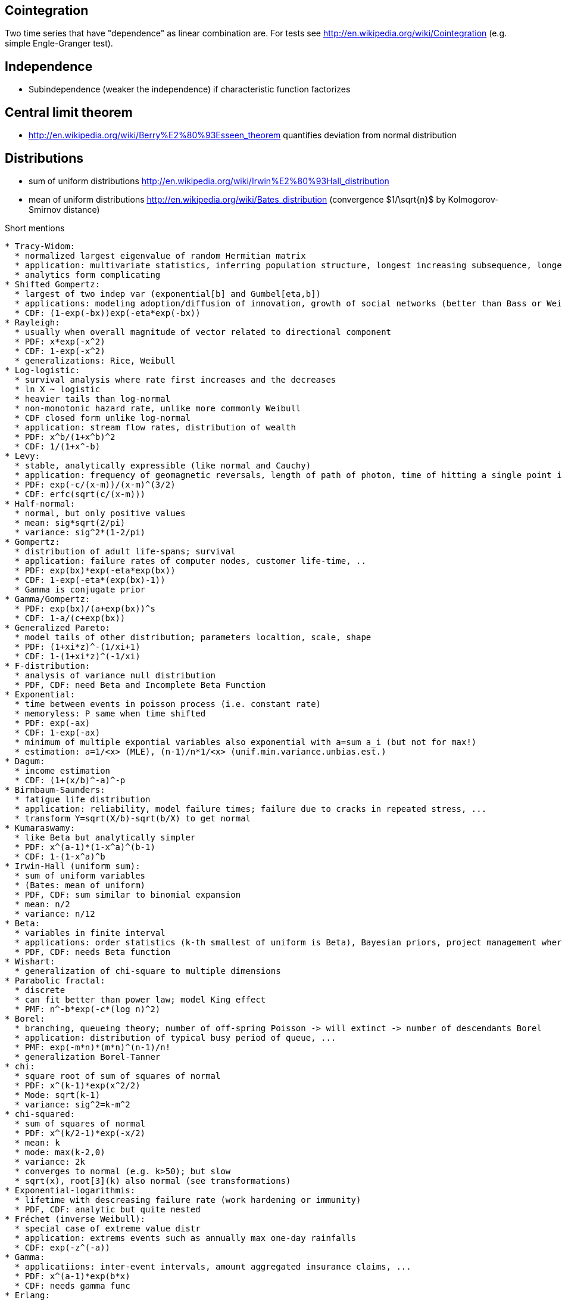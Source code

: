 Cointegration
-------------
Two time series that have "dependence" as linear combination are. For tests see http://en.wikipedia.org/wiki/Cointegration (e.g. simple Engle-Granger test).

Independence
------------
* Subindependence (weaker the independence) if characteristic function factorizes

Central limit theorem
---------------------
* http://en.wikipedia.org/wiki/Berry%E2%80%93Esseen_theorem quantifies deviation from normal distribution

Distributions
-------------
* sum of uniform distributions http://en.wikipedia.org/wiki/Irwin%E2%80%93Hall_distribution
* mean of uniform distributions http://en.wikipedia.org/wiki/Bates_distribution (convergence $1/\sqrt{n}$ by Kolmogorov-Smirnov distance)

Short mentions
..............
* Tracy-Widom:
  * normalized largest eigenvalue of random Hermitian matrix
  * application: multivariate statistics, inferring population structure, longest increasing subsequence, longest common subsequence, ...
  * analytics form complicating
* Shifted Gompertz:
  * largest of two indep var (exponential[b] and Gumbel[eta,b])
  * applications: modeling adoption/diffusion of innovation, growth of social networks (better than Bass or Weibull), ...
  * CDF: (1-exp(-bx))exp(-eta*exp(-bx))
* Rayleigh:
  * usually when overall magnitude of vector related to directional component
  * PDF: x*exp(-x^2)
  * CDF: 1-exp(-x^2)
  * generalizations: Rice, Weibull
* Log-logistic:
  * survival analysis where rate first increases and the decreases
  * ln X ~ logistic
  * heavier tails than log-normal
  * non-monotonic hazard rate, unlike more commonly Weibull
  * CDF closed form unlike log-normal
  * application: stream flow rates, distribution of wealth
  * PDF: x^b/(1+x^b)^2
  * CDF: 1/(1+x^-b)
* Levy:
  * stable, analytically expressible (like normal and Cauchy)
  * application: frequency of geomagnetic reversals, length of path of photon, time of hitting a single point in Brownian motion, ...
  * PDF: exp(-c/(x-m))/(x-m)^(3/2)
  * CDF: erfc(sqrt(c/(x-m)))
* Half-normal:
  * normal, but only positive values
  * mean: sig*sqrt(2/pi)
  * variance: sig^2*(1-2/pi)
* Gompertz:
  * distribution of adult life-spans; survival
  * application: failure rates of computer nodes, customer life-time, ..
  * PDF: exp(bx)*exp(-eta*exp(bx))
  * CDF: 1-exp(-eta*(exp(bx)-1))
  * Gamma is conjugate prior
* Gamma/Gompertz:
  * PDF: exp(bx)/(a+exp(bx))^s
  * CDF: 1-a/(c+exp(bx))
* Generalized Pareto:
  * model tails of other distribution; parameters localtion, scale, shape
  * PDF: (1+xi*z)^-(1/xi+1)
  * CDF: 1-(1+xi*z)^(-1/xi)
* F-distribution:
  * analysis of variance null distribution
  * PDF, CDF: need Beta and Incomplete Beta Function
* Exponential: 
  * time between events in poisson process (i.e. constant rate)
  * memoryless: P same when time shifted
  * PDF: exp(-ax)
  * CDF: 1-exp(-ax)
  * minimum of multiple expontial variables also exponential with a=sum a_i (but not for max!)
  * estimation: a=1/<x> (MLE), (n-1)/n*1/<x> (unif.min.variance.unbias.est.)
* Dagum:
  * income estimation
  * CDF: (1+(x/b)^-a)^-p
* Birnbaum-Saunders:
  * fatigue life distribution
  * application: reliability, model failure times; failure due to cracks in repeated stress, ...
  * transform Y=sqrt(X/b)-sqrt(b/X) to get normal
* Kumaraswamy:
  * like Beta but analytically simpler
  * PDF: x^(a-1)*(1-x^a)^(b-1)
  * CDF: 1-(1-x^a)^b
* Irwin-Hall (uniform sum):
  * sum of uniform variables
  * (Bates: mean of uniform)
  * PDF, CDF: sum similar to binomial expansion
  * mean: n/2
  * variance: n/12
* Beta:
  * variables in finite interval
  * applications: order statistics (k-th smallest of uniform is Beta), Bayesian priors, project management where events constraint to interval, ..
  * PDF, CDF: needs Beta function
* Wishart:
  * generalization of chi-square to multiple dimensions
* Parabolic fractal:
  * discrete
  * can fit better than power law; model King effect
  * PMF: n^-b*exp(-c*(log n)^2)
* Borel:
  * branching, queueing theory; number of off-spring Poisson -> will extinct -> number of descendants Borel
  * application: distribution of typical busy period of queue, ...
  * PMF: exp(-m*n)*(m*n)^(n-1)/n!
  * generalization Borel-Tanner
* chi:
  * square root of sum of squares of normal
  * PDF: x^(k-1)*exp(x^2/2)
  * Mode: sqrt(k-1)
  * variance: sig^2=k-m^2
* chi-squared:
  * sum of squares of normal
  * PDF: x^(k/2-1)*exp(-x/2)
  * mean: k
  * mode: max(k-2,0)
  * variance: 2k
  * converges to normal (e.g. k>50); but slow
  * sqrt(x), root[3](k) also normal (see transformations)
* Exponential-logarithmis:
  * lifetime with descreasing failure rate (work hardening or immunity)
  * PDF, CDF: analytic but quite nested
* Fréchet (inverse Weibull):
  * special case of extreme value distr
  * application: extrems events such as annually max one-day rainfalls
  * CDF: exp(-z^(-a))
* Gamma:
  * applicatiions: inter-event intervals, amount aggregated insurance claims, ...
  * PDF: x^(a-1)*exp(b*x)
  * CDF: needs gamma func
* Erlang:
  * sum of exponential variables
  * special case of Gamma
  * applications: number of connections at the same time in queue; waiting times between k events of Poisson process
  * PDF: x^(k-1)*exp(-l*x)
  * CDF: needs incomplete gamma function or sum of exp
* Log-Cauchy:
  * applications: survival when some extreme outliers
  * super-heavy log tail
  * PDF: 1/x*sig/((ln(x)-m)^2+sig^2)
  * CDF: 1/pi*arctan((ln(x)-m)/sig)+1/2
  * only median exists: exp(m)
* Lomax:
  * Pareto that shifts to begin at zero
  * PDF: (1+x/b)^-(a+1)
  * CDF: 1-(1+x/b)^-a
  * mean: b/(a-1)
* Pareto:
  * PDF: a*b^a/x^(a+1)
  * CDF: 1-(b/x)^a
  * mean: a*b/(a-1)
* Weibull:
  * applications: failure proportional to power of time; survival analysis, delivery times, failure analysis, size of insurance claims, partical size
  * PDF: x^(k-1)*exp(-(x/b)^k)
  * CDF: 1-exp(-(x/b)^k)
  * -> plot {ln(-ln(1-F))} = k*{ln(x)} - k*ln(b) for linear
  * see Wikipedia for how to deal with empirical data
  * b*(-ln(U))^(1/k) is Weibull if U~uniform[0,1]
* Generalized extreme-value distribution:
  * Fisher-Tippett-Gnedenko theorem: for n iid vars; Mn=max(X1..Xn);i
    * if lim(n->infty) (Mn-bn)/an exists, then it must be Gumbel, Frechet or Weibull
  * CDF: exp(-t(x)); t(x)=(1-z*eta)^(-1/eta) [eta!=0]; t(x)=exp(-z) [eta=0]
  * PDF: more nested
  * location, scale, shape param; support half-infinite, direction depending on eta
  * mean: m+sig*(Gamma(1-eta)-1)/eta
* Generalized Pareto distribution:
  * tails for extreme value distribution
  * PDF: (1+eta*z)^-(1/eta+1)
  * CDF: 1-(1+eta*z)^(-1/eta)
 
Note: looked through all continuous [0,infty] for interesting distributions

Pickands-Balkema-deHaan theorem:
* 2nd theorem of extreme values, which gives asymptotic tails (above threshold)
* -> usually generalized Pareto distribution:

Tests
-----
* Rayleigh:
  * test for periodicity of irregularly sampled data

Dvoretzky–Kiefer–Wolfowitz inequality
=====================================
* Probability that empirical distribution will deviate by eps
* P(diff eps in F)<=2*exp(-2*n*eps^2)

Variance of sum of binomials
============================
* Var(Z)=n*p*(1-p)-n*s^2
* p = avg p_i
* s^2 = Var(p_i)
* https://en.wikipedia.org/wiki/Binomial_sum_variance_inequality

Sum of Bernoulli is approx Poisson
==================================
* La Cam's theorem
* for multiple Bernoulli with prob p_i
* sum(P(k)-Pois(k))<2*sum p_i^2

Probability of overshooting of sum
==================================
* https://en.wikipedia.org/wiki/Lorden%27s_inequality

Relation between moments of collection of indep variables
=========================================================
* https://en.wikipedia.org/wiki/Marcinkiewicz–Zygmund_inequality

Mean delay in a queue
=====================
* https://en.wikipedia.org/wiki/Ross%27s_conjecture

Probability of observing atypcial sequence of samples
=====================================================
* https://en.wikipedia.org/wiki/Sanov%27s_theorem

Positive probability of being positive
======================================
* P(X>0)>=E(X)^2/E(X^2)

Bound on deviation from mean on unimodal
========================================
* https://en.wikipedia.org/wiki/Vysochanskij–Petunin_inequality
* P(|X-mu|>=lambda*o)<=4/(9*lambda^2)

Bound that sum deviates from mean
=================================
* https://en.wikipedia.org/wiki/Hoeffding%27s_inequality
* more general than Bernstein
* special cases of https://en.wikipedia.org/wiki/Doob_martingale#McDiarmid.27s_inequality

Upper bound for deviation of sum from expected
==============================================
* https://en.wikipedia.org/wiki/Bennett%27s_inequality
* max(X)=a (almost surely)
* P(S>t)<=exp(...)

Bound of deviation of sum from mean
===================================
* https://en.wikipedia.org/wiki/Bernstein_inequalities_(probability_theory)

Some strengthening of law of large numbers
==========================================
* https://en.wikipedia.org/wiki/Hsu–Robbins–Erdős_theorem

Prob of random walk in center
=============================
* https://en.wikipedia.org/wiki/Rademacher_distribution#Van_Zuijlen.27s_bound
* P(|sum X/sqrt(n)|<=1)>=0.5

Convergence to mean quantified
==============================
* https://en.wikipedia.org/wiki/Berry–Esseen_theorem

Exponential bound on tail distribution of sum
=============================================
* https://en.wikipedia.org/wiki/Chernoff_bound

Probability that partial sum exceeds a bound
============================================
* https://en.wikipedia.org/wiki/Kolmogorov%27s_inequality

Concentration inequalities for deviations
=========================================
* https://en.wikipedia.org/wiki/Concentration_inequality

Bound on probability that partial sum exceeds a bound
=====================================================
* https://en.wikipedia.org/wiki/Etemadi%27s_inequality

Correlation and independence
============================
* jointly normal and uncorrelated (cov=0) -> independent
* only marginally normal and uncorrelated -> not necessarily indep (https://en.wikipedia.org/wiki/Normally_distributed_and_uncorrelated_does_not_imply_independent)

Entropy power inequality
========================
* https://en.wikipedia.org/wiki/Entropy_power_inequality

Circular mean by complex numbers
================================
* https://en.wikipedia.org/wiki/Mean_of_circular_quantities
* max likehood
* minimizes distances 1-cos(a,b) [half the squared Euclidean distance of points]


== Poisson approximation

=== Le Cam's theorem

https://en.wikipedia.org/wiki/Le_Cam%27s_theorem

* sum of independent Bernoulli variables (not identical)
* asciimath:[lambda_n=p_1+...+p_n]

asciimath:[sum_(k=0)^oo abs(sf"Pr"(S_n=k)-(lambda_n^k e^(-lambda_n))/(k!))<2 sum_(i=1)^n p_i^2]

Maybe, improved version of Hollander with extra factor asciimath:[sf"min"(1,1/lambda_n)]?

++++++++++++
Durbin-Watson:

* Auto-correlation of residuals; 0..4
* d=2 none; d<1 considerable positive corr; 
* d<2 successive terms much different (-> possibly underestimation of statistical significance)
* complex derivations for thresholds (depending on significance and num. of samples)
* affects ability for statistical test:
  * positive corr -> F-stat may be inflated (since MSE underestimated); OLS std. errors of coef. underestimated -> incorrectly reject Null
  * for corr. -> use Cochrane-Orcutt procedure
  * D-W stat not applicable if lagged dependent variables -> rather use Durbin's h-test if large samples
  * D-W stat biased for autoregressive moving avg. models -> for large samples use normally distrib. h-statistic (which derives from d and estimated variance)

Jarque-Bera:

* test is skewness and kurtosis belong to normal
* JB=(n-k)/6(S^2+(K-3)^2/4)
* chi^2 with df=2 (for n>2000)
* tests S=0, K-3=0; for small n rejects Null too much
